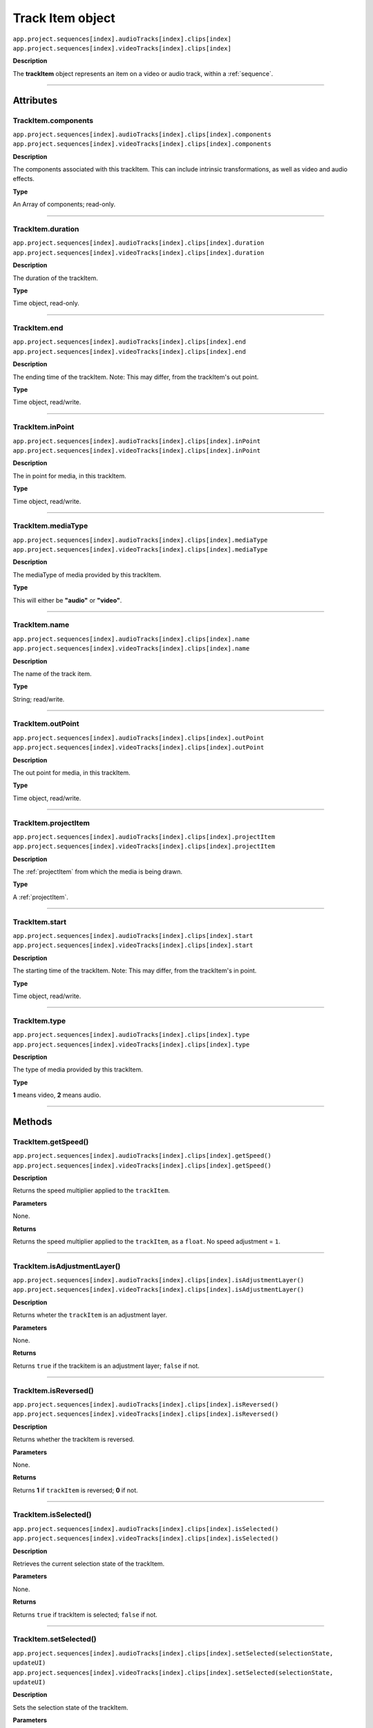 .. highlight:: javascript

.. _trackItem:

Track Item object
===================

|	``app.project.sequences[index].audioTracks[index].clips[index]``
|	``app.project.sequences[index].videoTracks[index].clips[index]``

**Description**

The **trackItem** object represents an item on a video or audio track, within a :ref:`sequence`.

----

==========
Attributes
==========

.. _trackItem.components:

TrackItem.components
*********************************************

|	``app.project.sequences[index].audioTracks[index].clips[index].components``
|	``app.project.sequences[index].videoTracks[index].clips[index].components``

**Description**

The components associated with this trackItem. This can include intrinsic transformations, as well as video and audio effects.

**Type**

An Array of components; read-only.

----

.. _trackItem.duration:

TrackItem.duration
*********************************************

|	``app.project.sequences[index].audioTracks[index].clips[index].duration``
|	``app.project.sequences[index].videoTracks[index].clips[index].duration``

**Description**

The duration of the trackItem.

**Type**

Time object, read-only.

----

.. _trackItem.end:

TrackItem.end
*********************************************

|	``app.project.sequences[index].audioTracks[index].clips[index].end``
|	``app.project.sequences[index].videoTracks[index].clips[index].end``

**Description**

The ending time of the trackItem. Note: This may differ, from the trackItem's out point.

**Type**

Time object, read/write.

----

.. _trackItem.inPoint:

TrackItem.inPoint
*********************************************

|	``app.project.sequences[index].audioTracks[index].clips[index].inPoint``
|	``app.project.sequences[index].videoTracks[index].clips[index].inPoint``

**Description**

The in point for media, in this trackItem.

**Type**

Time object, read/write.

----

.. _trackItem.mediaType:

TrackItem.mediaType
*********************************************

|	``app.project.sequences[index].audioTracks[index].clips[index].mediaType``
|	``app.project.sequences[index].videoTracks[index].clips[index].mediaType``

**Description**

The mediaType of media provided by this trackItem.

**Type**

This will either be **"audio"** or **"video"**.

----

.. _trackItem.name:

TrackItem.name
*********************************************

|	``app.project.sequences[index].audioTracks[index].clips[index].name``
|	``app.project.sequences[index].videoTracks[index].clips[index].name``

**Description**

The name of the track item.

**Type**

String; read/write.

----

.. _trackItem.outPoint:

TrackItem.outPoint
*********************************************

|	``app.project.sequences[index].audioTracks[index].clips[index].outPoint``
|	``app.project.sequences[index].videoTracks[index].clips[index].outPoint``

**Description**

The out point for media, in this trackItem.

**Type**

Time object, read/write.

----

.. _trackItem.projectItem:

TrackItem.projectItem
*********************************************

|	``app.project.sequences[index].audioTracks[index].clips[index].projectItem``
|	``app.project.sequences[index].videoTracks[index].clips[index].projectItem``

**Description**

The :ref:`projectItem` from which the media is being drawn.

**Type**

A :ref:`projectItem`. 

----

.. _trackItem.start:

TrackItem.start
*********************************************

|	``app.project.sequences[index].audioTracks[index].clips[index].start``
|	``app.project.sequences[index].videoTracks[index].clips[index].start``

**Description**

The starting time of the trackItem. Note: This may differ, from the trackItem's in point.

**Type**

Time object, read/write.

----

.. _trackItem.type:

TrackItem.type
*********************************************

|	``app.project.sequences[index].audioTracks[index].clips[index].type``
|	``app.project.sequences[index].videoTracks[index].clips[index].type``

**Description**

The type of media provided by this trackItem.

**Type**

**1** means video, **2** means audio.

----

=======
Methods
=======

.. _trackItem.getSpeed:

TrackItem.getSpeed()
*********************************************

|	``app.project.sequences[index].audioTracks[index].clips[index].getSpeed()``
|	``app.project.sequences[index].videoTracks[index].clips[index].getSpeed()``

**Description**

Returns the speed multiplier applied to the ``trackItem``.

**Parameters**

None.

**Returns**

Returns the speed multiplier applied to the ``trackItem``, as a ``float``. No speed adjustment = ``1``.

----

.. _trackItem.isAdjustmentLayer:

TrackItem.isAdjustmentLayer()
*********************************************

|	``app.project.sequences[index].audioTracks[index].clips[index].isAdjustmentLayer()``
|	``app.project.sequences[index].videoTracks[index].clips[index].isAdjustmentLayer()``

**Description**

Returns wheter the ``trackItem`` is an adjustment layer.

**Parameters**

None.

**Returns**

Returns ``true`` if the trackitem is an adjustment layer; ``false`` if not.

----

.. _trackItem.isReversed:

TrackItem.isReversed()
*********************************************

|	``app.project.sequences[index].audioTracks[index].clips[index].isReversed()``
|	``app.project.sequences[index].videoTracks[index].clips[index].isReversed()``

**Description**

Returns whether the trackItem is reversed.

**Parameters**

None.

**Returns**

Returns **1** if ``trackItem`` is reversed; **0** if not.

----

.. _trackItem.isSelected:

TrackItem.isSelected()
*********************************************

|	``app.project.sequences[index].audioTracks[index].clips[index].isSelected()``
|	``app.project.sequences[index].videoTracks[index].clips[index].isSelected()``

**Description**

Retrieves the current selection state of the trackItem.

**Parameters**

None.

**Returns**

Returns ``true`` if trackItem is selected; ``false`` if not.

----

.. _trackItem.setSelected:

TrackItem.setSelected()
*********************************************

|	``app.project.sequences[index].audioTracks[index].clips[index].setSelected(selectionState, updateUI)``
|	``app.project.sequences[index].videoTracks[index].clips[index].setSelected(selectionState, updateUI)``

**Description**

Sets the selection state of the trackItem.

**Parameters**

If selectionState is **1**, the trackItem will be selected; if **0**, it will be deselected. If updateUI is **1**, the Premiere Pro UI will be updated after this function call is made.

**Returns**

Returns **0** if successful.
